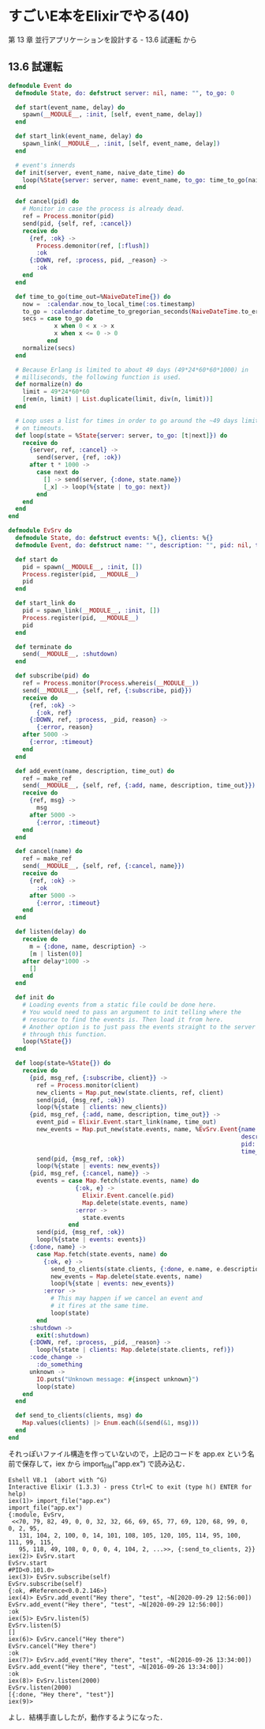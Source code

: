 * すごいE本をElixirでやる(40)

第 13 章 並行アプリケーションを設計する - 13.6 試運転 から

** 13.6 試運転

#+begin_src elixir :tangle app.ex
defmodule Event do
  defmodule State, do: defstruct server: nil, name: "", to_go: 0

  def start(event_name, delay) do
    spawn(__MODULE__, :init, [self, event_name, delay])
  end

  def start_link(event_name, delay) do
    spawn_link(__MODULE__, :init, [self, event_name, delay])
  end

  # event's innerds
  def init(server, event_name, naive_date_time) do
    loop(%State{server: server, name: event_name, to_go: time_to_go(naive_date_time)})
  end

  def cancel(pid) do
    # Monitor in case the process is already dead.
    ref = Process.monitor(pid)
    send(pid, {self, ref, :cancel})
    receive do
      {ref, :ok} ->
        Process.demonitor(ref, [:flush])
        :ok
      {:DOWN, ref, :process, pid, _reason} ->
        :ok
    end
  end

  def time_to_go(time_out=%NaiveDateTime{}) do
    now =  :calendar.now_to_local_time(:os.timestamp)
    to_go = :calendar.datetime_to_gregorian_seconds(NaiveDateTime.to_erl(time_out)) - :calendar.datetime_to_gregorian_seconds(now)
    secs = case to_go do
             x when 0 < x -> x
             x when x <= 0 -> 0
           end
    normalize(secs)
  end

  # Because Erlang is limited to about 49 days (49*24*60*60*1000) in
  # milliseconds, the following function is used.
  def normalize(n) do
    limit = 49*24*60*60
    [rem(n, limit) | List.duplicate(limit, div(n, limit))]
  end

  # Loop uses a list for times in order to go around the ~49 days limit
  # on timeouts.
  def loop(state = %State{server: server, to_go: [t|next]}) do
    receive do
      {server, ref, :cancel} ->
        send(server, {ref, :ok})
      after t * 1000 ->
        case next do
          [] -> send(server, {:done, state.name})
          [_x] -> loop(%{state | to_go: next})
        end
    end
  end
end

defmodule EvSrv do
  defmodule State, do: defstruct events: %{}, clients: %{}
  defmodule Event, do: defstruct name: "", description: "", pid: nil, time_out: ~N[1970-01-01 00:00:00]

  def start do
    pid = spawn(__MODULE__, :init, [])
    Process.register(pid, __MODULE__)
    pid
  end

  def start_link do
    pid = spawn_link(__MODULE__, :init, [])
    Process.register(pid, __MODULE__)
    pid
  end

  def terminate do
    send(__MODULE__, :shutdown)
  end

  def subscribe(pid) do
    ref = Process.monitor(Process.whereis(__MODULE__))
    send(__MODULE__, {self, ref, {:subscribe, pid}})
    receive do
      {ref, :ok} ->
        {:ok, ref}
      {:DOWN, ref, :process, _pid, reason} ->
        {:error, reason}
    after 5000 ->
      {:error, :timeout}
    end
  end

  def add_event(name, description, time_out) do
    ref = make_ref
    send(__MODULE__, {self, ref, {:add, name, description, time_out}})
    receive do
      {ref, msg} ->
        msg
      after 5000 ->
        {:error, :timeout}
    end
  end

  def cancel(name) do
    ref = make_ref
    send(__MODULE__, {self, ref, {:cancel, name}})
    receive do
      {ref, :ok} ->
        :ok
      after 5000 ->
        {:error, :timeout}
    end
  end

  def listen(delay) do
    receive do
      m = {:done, name, description} ->
      [m | listen(0)]
    after delay*1000 ->
      []
    end
  end

  def init do
    # Loading events from a static file could be done here.
    # You would need to pass an argument to init telling where the
    # resource to find the events is. Then load it from here.
    # Another option is to just pass the events straight to the server
    # through this function.
    loop(%State{})
  end

  def loop(state=%State{}) do
    receive do
      {pid, msg_ref, {:subscribe, client}} ->
        ref = Process.monitor(client)
        new_clients = Map.put_new(state.clients, ref, client)
        send(pid, {msg_ref, :ok})
        loop(%{state | clients: new_clients})
      {pid, msg_ref, {:add, name, description, time_out}} ->
        event_pid = Elixir.Event.start_link(name, time_out)
        new_events = Map.put_new(state.events, name, %EvSrv.Event{name: name,
                                                                  description: description,
                                                                  pid: event_pid,
                                                                  time_out: time_out})
        send(pid, {msg_ref, :ok})
        loop(%{state | events: new_events})
      {pid, msg_ref, {:cancel, name}} ->
        events = case Map.fetch(state.events, name) do
                   {:ok, e} ->
                     Elixir.Event.cancel(e.pid)
                     Map.delete(state.events, name)
                   :error ->
                     state.events
                 end
        send(pid, {msg_ref, :ok})
        loop(%{state | events: events})
      {:done, name} ->
        case Map.fetch(state.events, name) do
          {:ok, e} ->
            send_to_clients(state.clients, {:done, e.name, e.description})
            new_events = Map.delete(state.events, name)
            loop(%{state | events: new_events})
          :error ->
            # This may happen if we cancel an event and
            # it fires at the same time.
            loop(state)
        end
      :shutdown ->
        exit(:shutdown)
      {:DOWN, ref, :process, _pid, _reason} ->
        loop(%{state | clients: Map.delete(state.clients, ref)})
      :code_change ->
        :do_something
      unknown ->
        IO.puts("Unknown message: #{inspect unknown}")
        loop(state)
    end
  end

  def send_to_clients(clients, msg) do
    Map.values(clients) |> Enum.each(&(send(&1, msg)))
  end
end
#+end_src

それっぽいファイル構造を作っていないので，上記のコードを app.ex という名前で保存して，iex から import_file("app.ex") で読み込む．

#+begin_src iex
Eshell V8.1  (abort with ^G)
Interactive Elixir (1.3.3) - press Ctrl+C to exit (type h() ENTER for help)
iex(1)> import_file("app.ex")
import_file("app.ex")
{:module, EvSrv,
 <<70, 79, 82, 49, 0, 0, 32, 32, 66, 69, 65, 77, 69, 120, 68, 99, 0, 0, 2, 95,
   131, 104, 2, 100, 0, 14, 101, 108, 105, 120, 105, 114, 95, 100, 111, 99, 115,
   95, 118, 49, 108, 0, 0, 0, 4, 104, 2, ...>>, {:send_to_clients, 2}}
iex(2)> EvSrv.start
EvSrv.start
#PID<0.101.0>
iex(3)> EvSrv.subscribe(self)
EvSrv.subscribe(self)
{:ok, #Reference<0.0.2.146>}
iex(4)> EvSrv.add_event("Hey there", "test", ~N[2020-09-29 12:56:00])
EvSrv.add_event("Hey there", "test", ~N[2020-09-29 12:56:00])
:ok
iex(5)> EvSrv.listen(5)
EvSrv.listen(5)
[]
iex(6)> EvSrv.cancel("Hey there")
EvSrv.cancel("Hey there")
:ok
iex(7)> EvSrv.add_event("Hey there", "test", ~N[2016-09-26 13:34:00])
EvSrv.add_event("Hey there", "test", ~N[2016-09-26 13:34:00])
:ok
iex(8)> EvSrv.listen(2000)
EvSrv.listen(2000)
[{:done, "Hey there", "test"}]
iex(9)>
#+end_src

よし．結構手直ししたが，動作するようになった．
